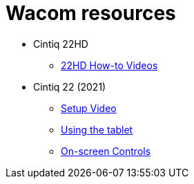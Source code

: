 
= Wacom resources

// tag::22HDlink[]
* Cintiq 22HD

** https://www.wacom.com/en-us/getting-started/cintiq22[22HD How-to Videos]

* Cintiq 22 (2021)

** https://www.youtube.com/embed/1R2WmPQfYiE[Setup Video]

** https://www.youtube.com/embed/PL2JkayP7OI[Using the tablet]

** https://www.youtube.com/embed/h5WE_gL3y_A[On-screen Controls]

// end::22HDlink[]
